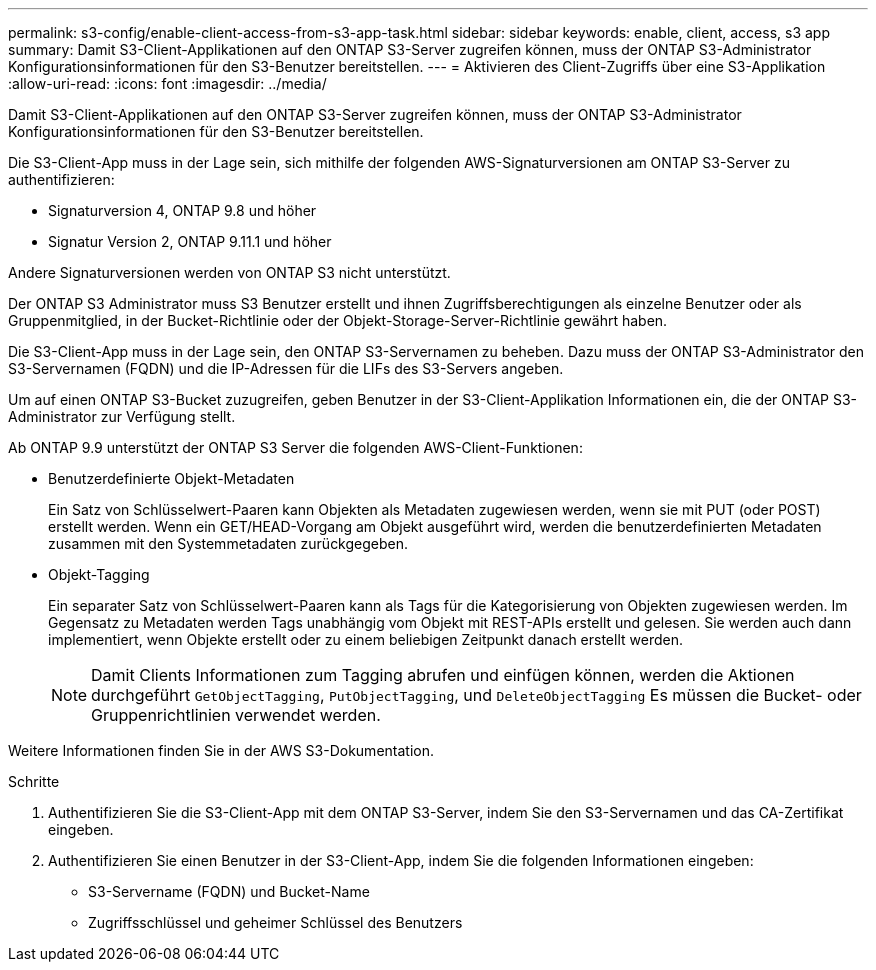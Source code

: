 ---
permalink: s3-config/enable-client-access-from-s3-app-task.html 
sidebar: sidebar 
keywords: enable, client, access, s3 app 
summary: Damit S3-Client-Applikationen auf den ONTAP S3-Server zugreifen können, muss der ONTAP S3-Administrator Konfigurationsinformationen für den S3-Benutzer bereitstellen. 
---
= Aktivieren des Client-Zugriffs über eine S3-Applikation
:allow-uri-read: 
:icons: font
:imagesdir: ../media/


[role="lead"]
Damit S3-Client-Applikationen auf den ONTAP S3-Server zugreifen können, muss der ONTAP S3-Administrator Konfigurationsinformationen für den S3-Benutzer bereitstellen.

Die S3-Client-App muss in der Lage sein, sich mithilfe der folgenden AWS-Signaturversionen am ONTAP S3-Server zu authentifizieren:

* Signaturversion 4, ONTAP 9.8 und höher
* Signatur Version 2, ONTAP 9.11.1 und höher


Andere Signaturversionen werden von ONTAP S3 nicht unterstützt.

Der ONTAP S3 Administrator muss S3 Benutzer erstellt und ihnen Zugriffsberechtigungen als einzelne Benutzer oder als Gruppenmitglied, in der Bucket-Richtlinie oder der Objekt-Storage-Server-Richtlinie gewährt haben.

Die S3-Client-App muss in der Lage sein, den ONTAP S3-Servernamen zu beheben. Dazu muss der ONTAP S3-Administrator den S3-Servernamen (FQDN) und die IP-Adressen für die LIFs des S3-Servers angeben.

Um auf einen ONTAP S3-Bucket zuzugreifen, geben Benutzer in der S3-Client-Applikation Informationen ein, die der ONTAP S3-Administrator zur Verfügung stellt.

Ab ONTAP 9.9 unterstützt der ONTAP S3 Server die folgenden AWS-Client-Funktionen:

* Benutzerdefinierte Objekt-Metadaten
+
Ein Satz von Schlüsselwert-Paaren kann Objekten als Metadaten zugewiesen werden, wenn sie mit PUT (oder POST) erstellt werden. Wenn ein GET/HEAD-Vorgang am Objekt ausgeführt wird, werden die benutzerdefinierten Metadaten zusammen mit den Systemmetadaten zurückgegeben.

* Objekt-Tagging
+
Ein separater Satz von Schlüsselwert-Paaren kann als Tags für die Kategorisierung von Objekten zugewiesen werden. Im Gegensatz zu Metadaten werden Tags unabhängig vom Objekt mit REST-APIs erstellt und gelesen. Sie werden auch dann implementiert, wenn Objekte erstellt oder zu einem beliebigen Zeitpunkt danach erstellt werden.

+
[NOTE]
====
Damit Clients Informationen zum Tagging abrufen und einfügen können, werden die Aktionen durchgeführt `GetObjectTagging`, `PutObjectTagging`, und `DeleteObjectTagging` Es müssen die Bucket- oder Gruppenrichtlinien verwendet werden.

====


Weitere Informationen finden Sie in der AWS S3-Dokumentation.

.Schritte
. Authentifizieren Sie die S3-Client-App mit dem ONTAP S3-Server, indem Sie den S3-Servernamen und das CA-Zertifikat eingeben.
. Authentifizieren Sie einen Benutzer in der S3-Client-App, indem Sie die folgenden Informationen eingeben:
+
** S3-Servername (FQDN) und Bucket-Name
** Zugriffsschlüssel und geheimer Schlüssel des Benutzers



